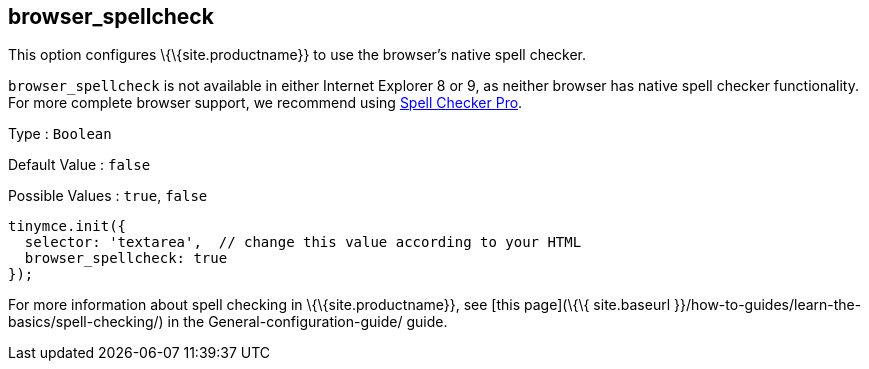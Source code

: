 == browser_spellcheck

This option configures \{\{site.productname}} to use the browser's native spell checker.

`+browser_spellcheck+` is not available in either Internet Explorer 8 or 9, as neither browser has native spell checker functionality. For more complete browser support, we recommend using link:{baseurl}/plugins-ref/premium/tinymcespellchecker/[Spell Checker Pro].

Type : `+Boolean+`

Default Value : `+false+`

Possible Values : `+true+`, `+false+`

[source,js]
----
tinymce.init({
  selector: 'textarea',  // change this value according to your HTML
  browser_spellcheck: true
});
----

For more information about spell checking in \{\{site.productname}}, see [this page](\{\{ site.baseurl }}/how-to-guides/learn-the-basics/spell-checking/) in the General-configuration-guide/ guide.
